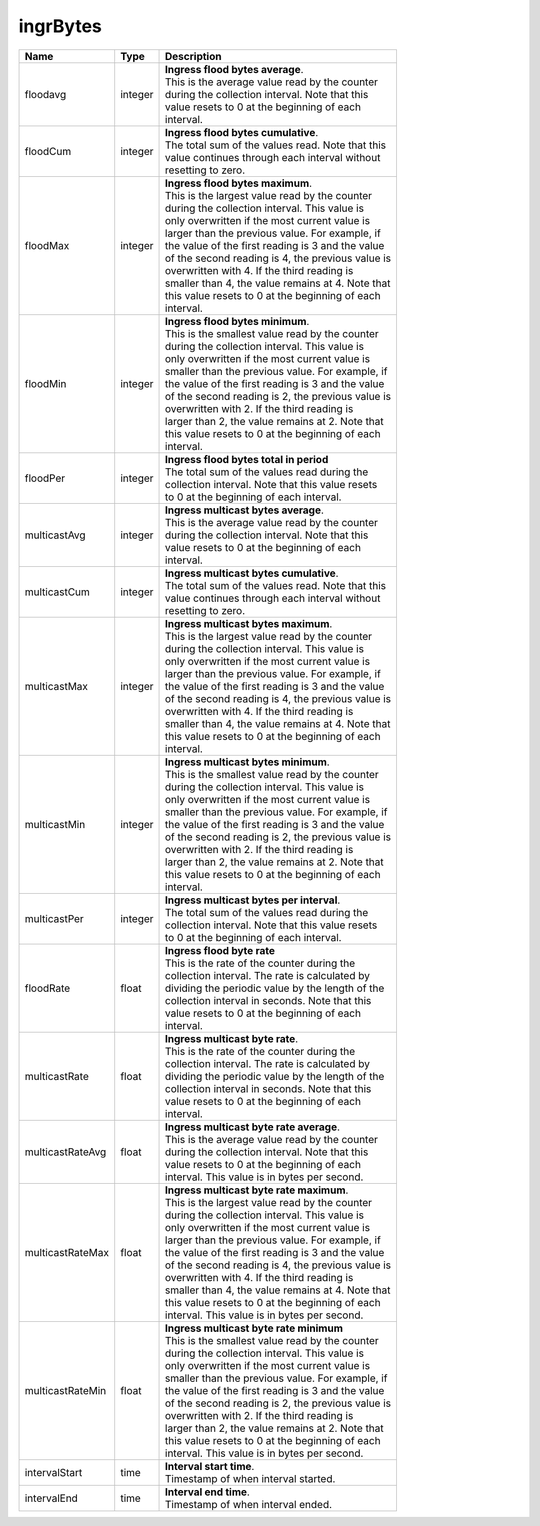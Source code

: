 .. _ingrBytes-label:

ingrBytes
---------------------------

================  ==========  ==================================================
Name              Type        | Description 
================  ==========  ==================================================
floodavg          integer     | **Ingress flood bytes average**. 
                              | This is the average value read by the counter 
                              | during the collection interval. Note that this 
                              | value resets to 0 at the beginning of each 
                              | interval. 
floodCum          integer     | **Ingress flood bytes cumulative**. 
                              | The total sum of the values read. Note that this 
                              | value continues through each interval without 
                              | resetting to zero. 
floodMax          integer     | **Ingress flood bytes maximum**. 
                              | This is the largest value read by the counter 
                              | during the collection interval. This value is 
                              | only overwritten if the most current value is 
                              | larger than the previous value. For example, if 
                              | the value of the first reading is 3 and the value 
                              | of the second reading is 4, the previous value is 
                              | overwritten with 4. If the third reading is 
                              | smaller than 4, the value remains at 4. Note that 
                              | this value resets to 0 at the beginning of each 
                              | interval. 
floodMin          integer     | **Ingress flood bytes minimum**. 
                              | This is the smallest value read by the counter 
                              | during the collection interval. This value is 
                              | only overwritten if the most current value is 
                              | smaller than the previous value. For example, if 
                              | the value of the first reading is 3 and the value 
                              | of the second reading is 2, the previous value is 
                              | overwritten with 2. If the third reading is 
                              | larger than 2, the value remains at 2. Note that 
                              | this value resets to 0 at the beginning of each 
                              | interval. 
floodPer          integer     | **Ingress flood bytes total in period** 
                              | The total sum of the values read during the 
                              | collection interval. Note that this value resets 
                              | to 0 at the beginning of each interval. 
multicastAvg      integer     | **Ingress multicast bytes average**. 
                              | This is the average value read by the counter 
                              | during the collection interval. Note that this 
                              | value resets to 0 at the beginning of each 
                              | interval. 
multicastCum      integer     | **Ingress multicast bytes cumulative**. 
                              | The total sum of the values read. Note that this 
                              | value continues through each interval without 
                              | resetting to zero. 
multicastMax      integer     | **Ingress multicast bytes maximum**. 
                              | This is the largest value read by the counter 
                              | during the collection interval. This value is 
                              | only overwritten if the most current value is 
                              | larger than the previous value. For example, if 
                              | the value of the first reading is 3 and the value 
                              | of the second reading is 4, the previous value is 
                              | overwritten with 4. If the third reading is 
                              | smaller than 4, the value remains at 4. Note that 
                              | this value resets to 0 at the beginning of each 
                              | interval. 
multicastMin      integer     | **Ingress multicast bytes minimum**. 
                              | This is the smallest value read by the counter 
                              | during the collection interval. This value is 
                              | only overwritten if the most current value is 
                              | smaller than the previous value. For example, if 
                              | the value of the first reading is 3 and the value 
                              | of the second reading is 2, the previous value is 
                              | overwritten with 2. If the third reading is 
                              | larger than 2, the value remains at 2. Note that 
                              | this value resets to 0 at the beginning of each 
                              | interval. 
multicastPer      integer     | **Ingress multicast bytes per interval**. 
                              | The total sum of the values read during the 
                              | collection interval. Note that this value resets 
                              | to 0 at the beginning of each interval. 
floodRate         float       | **Ingress flood byte rate** 
                              | This is the rate of the counter during the 
                              | collection interval. The rate is calculated by 
                              | dividing the periodic value by the length of the 
                              | collection interval in seconds. Note that this 
                              | value resets to 0 at the beginning of each 
                              | interval. 
multicastRate     float       | **Ingress multicast byte rate**. 
                              | This is the rate of the counter during the 
                              | collection interval. The rate is calculated by 
                              | dividing the periodic value by the length of the 
                              | collection interval in seconds. Note that this 
                              | value resets to 0 at the beginning of each 
                              | interval. 
multicastRateAvg  float       | **Ingress multicast byte rate average**. 
                              | This is the average value read by the counter 
                              | during the collection interval. Note that this 
                              | value resets to 0 at the beginning of each 
                              | interval. This value is in bytes per second. 
multicastRateMax  float       | **Ingress multicast byte rate maximum**. 
                              | This is the largest value read by the counter 
                              | during the collection interval. This value is 
                              | only overwritten if the most current value is 
                              | larger than the previous value. For example, if 
                              | the value of the first reading is 3 and the value 
                              | of the second reading is 4, the previous value is 
                              | overwritten with 4. If the third reading is 
                              | smaller than 4, the value remains at 4. Note that 
                              | this value resets to 0 at the beginning of each 
                              | interval. This value is in bytes per second. 
multicastRateMin  float       | **Ingress multicast byte rate minimum** 
                              | This is the smallest value read by the counter 
                              | during the collection interval. This value is 
                              | only overwritten if the most current value is 
                              | smaller than the previous value. For example, if 
                              | the value of the first reading is 3 and the value 
                              | of the second reading is 2, the previous value is 
                              | overwritten with 2. If the third reading is 
                              | larger than 2, the value remains at 2. Note that 
                              | this value resets to 0 at the beginning of each 
                              | interval. This value is in bytes per second. 
intervalStart     time        | **Interval start time**. 
                              | Timestamp of when interval started. 
intervalEnd       time        | **Interval end time**. 
                              | Timestamp of when interval ended. 
================  ==========  ==================================================
